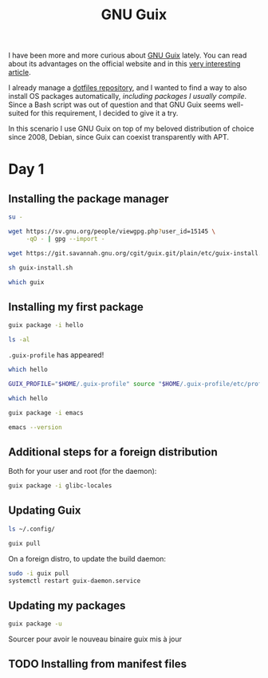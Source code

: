 #+TITLE: GNU Guix

I have been more and more curious about [[https://guix.gnu.org/][GNU Guix]] lately. You can read
about its advantages on the official website and in this [[https://ambrevar.xyz/guix-advance/][very
interesting article]].

I already manage a [[https://github.com/alecigne/dotfiles][dotfiles repository]], and I wanted to find a way to
also install OS packages automatically, /including packages I usually
compile/. Since a Bash script was out of question and that GNU Guix
seems well-suited for this requirement, I decided to give it a try.

In this scenario I use GNU Guix on top of my beloved distribution of
choice since 2008, Debian, since Guix can coexist transparently with
APT.

* Day 1

** Installing the package manager

#+begin_src sh
  su -
#+end_src

#+begin_src sh
  wget https://sv.gnu.org/people/viewgpg.php?user_id=15145 \
       -qO - | gpg --import -
#+end_src

#+begin_src sh
  wget https://git.savannah.gnu.org/cgit/guix.git/plain/etc/guix-install.sh
#+end_src

#+begin_src sh
  sh guix-install.sh
#+end_src

#+begin_src sh
  which guix
#+end_src

** Installing my first package

#+begin_src sh
  guix package -i hello
#+end_src

#+begin_src sh
  ls -al
#+end_src

=.guix-profile= has appeared!

#+begin_src sh
  which hello
#+end_src

#+begin_src sh
  GUIX_PROFILE="$HOME/.guix-profile" source "$HOME/.guix-profile/etc/profile"
#+end_src

#+begin_src sh
  which hello
#+end_src

#+begin_src sh
  guix package -i emacs
#+end_src

#+begin_src sh
  emacs --version
#+end_src

** Additional steps for a foreign distribution

Both for your user and root (for the daemon):

#+begin_src sh
  guix package -i glibc-locales
#+end_src

** Updating Guix

#+begin_src sh
  ls ~/.config/
#+end_src

#+begin_src sh
  guix pull
#+end_src

On a foreign distro, to update the build daemon:

#+begin_src sh
  sudo -i guix pull
  systemctl restart guix-daemon.service
#+end_src

** Updating my packages

#+begin_src sh
  guix package -u
#+end_src

Sourcer pour avoir le nouveau binaire guix mis à jour

** TODO Installing from manifest files

